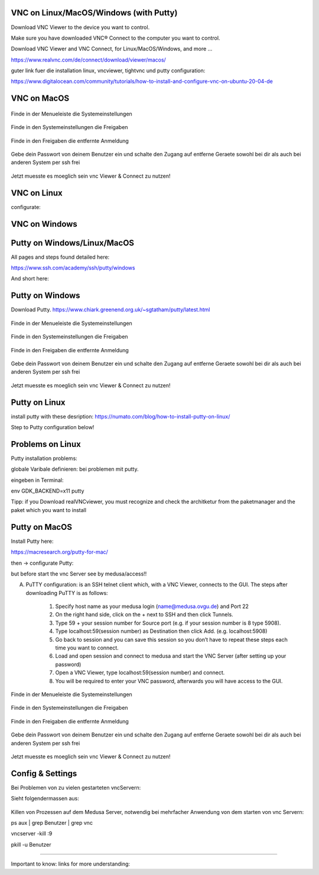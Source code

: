 VNC on Linux/MacOS/Windows (with Putty) 
********

Download VNC Viewer to the device you want to control.

Make sure you have downloaded VNC® Connect to the computer you want to control.

Download VNC Viewer and VNC Connect, for Linux/MacOS/Windows,  and more ...

https://www.realvnc.com/de/connect/download/viewer/macos/

guter link fuer die installation linux, vncviewer, tightvnc und putty configuration: 

https://www.digitalocean.com/community/tutorials/how-to-install-and-configure-vnc-on-ubuntu-20-04-de



VNC on MacOS
*********

.. figure:: ./images/images_vnc/bar.png
    :name: bar.png
    :alt:  bar.png
    :align: center
    :width: 20%
    
    Finde in der Menueleiste die Systemeinstellungen 
    
.. figure:: ./images/images_vnc/settings.png
    :name: settings.png
    :alt:  settings.png
    :align: center
    :width: 20%
    
    Finde in den Systemeinstellungen die Freigaben 
    
.. figure:: ./images/images_vnc/settings1.png
    :name: settings1.png
    :alt:  settings1.png
    :align: center
    :width: 20%
    
    Finde in den Freigaben die entfernte Anmeldung 
    
.. figure:: ./images/images_vnc/settings2.png
    :name: settings2.png
    :alt:  settings2.png
    :align: center
    :width: 20%
    
    Gebe dein Passwort von deinem Benutzer ein und schalte den Zugang auf entferne Geraete sowohl bei dir als auch bei anderen System per ssh frei
    
.. figure:: ./images/images_vnc/settings3.png
    :name: settings3.png
    :alt:  settings3.png
    :align: center
    :width: 20%
    
    Jetzt muesste es moeglich sein vnc Viewer & Connect zu nutzen! 




VNC on Linux
****

configurate:



VNC on Windows
**********






Putty on Windows/Linux/MacOS
**********
All pages and steps found detailed here: 

https://www.ssh.com/academy/ssh/putty/windows

And short here: 



Putty on Windows
**********

Download Putty. 
https://www.chiark.greenend.org.uk/~sgtatham/putty/latest.html

.. figure:: ./images/images_vnc/bar.png
    :name: bar.png
    :alt:  bar.png
    :align: center
    :width: 20%
    
    Finde in der Menueleiste die Systemeinstellungen 
    
.. figure:: ./images/images_vnc/settings.png
    :name: settings.png
    :alt:  settings.png
    :align: center
    :width: 20%
    
    Finde in den Systemeinstellungen die Freigaben 
    
.. figure:: ./images/images_vnc/settings1.png
    :name: settings1.png
    :alt:  settings1.png
    :align: center
    :width: 20%
    
    Finde in den Freigaben die entfernte Anmeldung 
    
.. figure:: ./images/images_vnc/settings2.png
    :name: settings2.png
    :alt:  settings2.png
    :align: center
    :width: 20%
    
    Gebe dein Passwort von deinem Benutzer ein und schalte den Zugang auf entferne Geraete sowohl bei dir als auch bei anderen System per ssh frei
    
.. figure:: ./images/images_vnc/settings3.png
    :name: settings3.png
    :alt:  settings3.png
    :align: center
    :width: 20%
    
    Jetzt muesste es moeglich sein vnc Viewer & Connect zu nutzen! 



Putty on Linux
**********

install putty with these desription: 
https://numato.com/blog/how-to-install-putty-on-linux/



Step to Putty configuration below!


Problems on Linux 
******

Putty installation problems: 

globale Varibale definieren: bei problemen mit putty.

eingeben in Terminal:

env GDK_BACKEND=x11 putty

Tipp: if you Download realVNCviewer, you must recognize and check the architketur from the paketmanager and the paket which you want to install


Putty on MacOS
**********

Install Putty here: 

https://macresearch.org/putty-for-mac/

then -> configurate Putty: 

but before start the vnc Server see by medusa/access!!

A) PuTTY configuration: is an SSH telnet client which, with a VNC Viewer, connects to the GUI. The steps after downloading PuTTY is as follows:

      1. Specify host name as your medusa login (name@medusa.ovgu.de) and Port 22
      2. On the right hand side, click on the + next to SSH and then click Tunnels.
      3. Type 59 + your session number for Source port (e.g. if your session number is 8 type 5908).
      4. Type localhost:59(session number) as Destination then click Add. (e.g. localhost:5908)
      5. Go back to session and you can save this session so you don’t have to repeat these steps each time you want to connect.
      6. Load and open session and connect to medusa and start the VNC Server (after setting up your password)
      7. Open a VNC Viewer, type localhost:59(session number) and connect.
      8. You will be required to enter your VNC password, afterwards you will have access to the GUI.


.. figure:: ./images/images_vnc/bar.png
    :name: bar.png
    :alt:  bar.png
    :align: center
    :width: 20%
    
    Finde in der Menueleiste die Systemeinstellungen 
    
.. figure:: ./images/images_vnc/settings.png
    :name: settings.png
    :alt:  settings.png
    :align: center
    :width: 20%
    
    Finde in den Systemeinstellungen die Freigaben 
    
.. figure:: ./images/images_vnc/settings1.png
    :name: settings1.png
    :alt:  settings1.png
    :align: center
    :width: 20%
    
    Finde in den Freigaben die entfernte Anmeldung 
    
.. figure:: ./images/images_vnc/settings2.png
    :name: settings2.png
    :alt:  settings2.png
    :align: center
    :width: 20%
    
    Gebe dein Passwort von deinem Benutzer ein und schalte den Zugang auf entferne Geraete sowohl bei dir als auch bei anderen System per ssh frei
    
.. figure:: ./images/images_vnc/settings3.png
    :name: settings3.png
    :alt:  settings3.png
    :align: center
    :width: 20%
    
    Jetzt muesste es moeglich sein vnc Viewer & Connect zu nutzen! 
    


Config & Settings 
******

Bei Problemen von zu vielen gestarteten vncServern: 

Sieht folgendermassen aus: 

.. figure:: ./images/images_problems/problems_vncserver.png
    :name: problems_vncserver.png
    :alt:  problems_vncserver.png
    :align: center
    :width: 20%

Killen von Prozessen auf dem Medusa Server, notwendig bei mehrfacher Anwendung von dem starten von vnc Servern: 

.. code::

ps aux | grep Benutzer | grep vnc

.. code::

vncserver -kill :9

.. code::

pkill -u Benutzer




----

Important to know: 
links for more understanding: 

